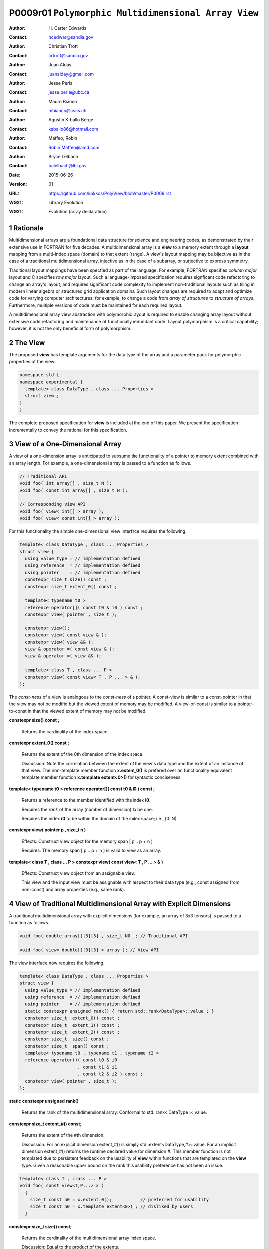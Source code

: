 ===================================================================
P0009r01 ``Polymorphic Multidimensional Array View``
===================================================================

:Author: H\. Carter Edwards
:Contact: hcedwar@sandia.gov
:Author: Christian Trott
:Contact: crtrott@sandia.gov
:Author: Juan Alday
:Contact: juanalday@gmail.com
:Author: Jesse Perla
:Contact: jesse.perla@ubc.ca
:Author: Mauro Bianco
:Contact: mbianco@cscs.ch
:Author: Agustín K-ballo Bergé 
:Contact: kaballo86@hotmail.com
:Author: Maffeo, Robin 
:Contact: Robin.Maffeo@amd.com
:Author: Bryce Lelbach 
:Contact: balelbach@lbl.gov
:Date: 2015-06-26
:Version: 01
:URL: https://github.com/kokkos/PolyView/blob/master/P0009.rst
:WG21: Library Evolution
:WG21: Evolution (array declaration)

.. sectnum::

---------
Rationale
---------

Multidimensional arrays are a foundational data structure
for science and engineering codes, as demonstrated by their
extensive use in FORTRAN for five decades.
A multidimensional array is a **view** to a memory extent
through a **layout** mapping from a multi-index space (domain) to that extent (range).
A view's layout mapping may be bijective as in the case of a traditional
multidimensional array, injective as in the case of a subarray, or
surjective to express symmetry.

Traditional layout mappings have been specfied as part of the language.
For example, FORTRAN specifies *column major* layout and C specifies *row major* layout.
Such a language-imposed specification requires signficant code refactoring
to change an array's layout, and requires significant code complexity to
implement non-traditional layouts such as tiling in modern linear algebra
or structured grid application domains.  Such layout changes are required
to adapt and optimize code for varying computer architectures; for example,
to change a code from *array of structures* to *structure of arrays*.
Furthermore, multiple versions of code must be maintained for each required layout.

A multidimensional array view abstraction with polymorphic layout is required
to enable changing array layout without extensive code refactoring and
maintenance of functionally redundant code.
Layout polymorphism is a critical capability; however, it is not the only
beneficial form of polymorphism.

--------
The View
--------

The proposed **view** has template arguments for the data type of the array
and a parameter pack for polymorphic properties of the view.


.. code-block:: c++

  namespace std {
  namespace experimental {
    template< class DataType , class ... Properties >
    struct view ;
  }
  }

..


The complete proposed specification for **view** is
included at the end of this paper.
We present the specification incrementally to
convey the rational for this specification.

-----------------------------------------------
View of a One-Dimensional Array
-----------------------------------------------

A view of a one-dimension array is anticipated to subsume the functionality
of a pointer to memory extent combined with an array length.
For example, a one-dimensional array is passed to a function as follows.

.. code-block:: c++

  // Traditional API
  void foo( int array[] , size_t N );
  void foo( const int array[] , size_t N );

  // Corresponding view API
  void foo( view< int[] > array );
  void foo( view< const int[] > array );

..

For this functionality the simple one-dimensional view interface requires the following.

.. code-block:: c++

  template< class DataType , class ... Properties >
  struct view {
    using value_type = // implementation defined
    using reference  = // implementation defined
    using pointer    = // implementation defined
    constexpr size_t size() const ;
    constexpr size_t extent_0() const ;

    template< typename t0 >
    reference operator[]( const t0 & i0 ) const ;
    constexpr view( pointer , size_t );

    constexpr view();
    constexpr view( const view & );
    constexpr view( view && );
    view & operator =( const view & );
    view & operator =( view && );

    template< class T , class ... P >
    constexpr view( const view< T , P ... > & );
  };

..

The *const-ness* of a view is analogous to the *const-ness* of a pointer.
A const-view is similar to a const-pointer in that the view may not be
modifid but the viewed extent of memory may be modified.
A view-of-const is similar to a pointer-to-const in that the viewed
extent of memory may not be modified.

**constexpr size() const ;**

  Returns the cardinality of the index space.

**constexpr extent_0() const ;**

  Returns the extent of the 0th dimension of the index space.

  Discussion: Note the correlation between the extent of the view's data type and the
  extent of an instance of that view.
  The non-template member function **x.extent_0()** is prefered over an
  functionality equivalent template member function **x.template extent<0>()**
  for syntactic conciseness.

.. code-block:: c++
  using T = int[] ;
  view<T> x ;
  view<T> y( ptr , N );
  assert( 0 == std::extent<T,0>::value );
  assert( 0 == x.extent_0() );
  assert( N == y.extent_0() );
..

**template< typename t0 > reference operator[]( const t0 & i0 ) const ;**

  Returns a reference to the member identified with the index **i0**.

  Requires the *rank* of the array (number of dimension) to be one.

  Requires the index **i0** to be within the domain of the index space; i.e., [0..N).

**constexpr view( pointer p , size_t n )**

  Effects: Construct view object for the memory span [ p .. p + n )

  Requires: The memory span [ p .. p + n ) is valid to view as an array.

**template< class T , class ... P > constexpr view( const view< T , P ... > & )**

  Effects: Construct view object from an assignable view.

  This view and the input view must be assignable with respect to their data type
  (e.g., const assigned from non-const) and array properties (e.g., same rank).

----------------------------------------------------------------------------
View of Traditional Multidimensional Array with Explicit Dimensions
----------------------------------------------------------------------------

A traditional multidimensional array with explicit dimensions
(for example, an array of 3x3 tensors) is passed to a function as follows.

.. code-block:: c++

  void foo( double array[][3][3] , size_t N0 ); // Traditional API

  void foo( view< double[][3][3] > array ); // View API

..

The view interface now requires the following.

.. code-block:: c++

  template< class DataType , class ... Properties >
  struct view {
    using value_type = // implementation defined
    using reference  = // implementation defined
    using pointer    = // implementation defined
    static constexpr unsigned rank() { return std::rank<DataType>::value ; }
    constexpr size_t  extent_0() const ;
    constexpr size_t  extent_1() const ;
    constexpr size_t  extent_2() const ;
    constexpr size_t  size() const ;
    constexpr size_t  span() const ;
    template< typename t0 , typename t1 , typename t2 >
    reference operator()( const t0 & i0
                        , const t1 & i1
                        , const t2 & i2 ) const ;
    constexpr view( pointer , size_t );
  };

..

**static constexpr unsigned  rank()**

  Returns the rank of the multidimensional array.  Conformal to std::rank< DataType >::value.

**constexpr size_t extent_#() const;**

  Returns the extent of the #th dimension.

  Discussion:
  For an explicit dimension extent_#() is simply std::extent<DataType,#>::value.
  For an implicit dimension extent_#() returns the runtime declared value for dimension #.
  This member function is not templated due to persistent feedback on the usability of **view**
  within functions that are templated on the **view** type.
  Given a reasonable upper bound on the rank this usability preference has not been an issue.

.. code-block:: c++

  template< class T , class ... P >
  void foo( const view<T,P...> x )
    {
      size_t const n0 = x.extent_0();           // preferred for usability
      size_t const n0 = x.template extent<0>(); // disliked by users
    }

..


**constexpr size_t size() const;**

  Returns the cardinality of the multidimensional array index space.
  
  Discussion: Equal to the product of the extents.

**constexpr size_t span() const;**

  Returns one plus the maximum distance between any two members of the view.

  Discussion:  When the viewed array members are contigous and the mapping is
  bijective then **size()** and **span()** are equal.
  If the members are non-contigous or the mapping is surjective then
  **size()** and **span()** will not be equal.

**reference operator()(...) const;**

.. code-block:: c++

  template< typename t0 , typename t1 , typename t2 >
  reference operator()( const t0 & i0
                      , const t1 & i1
                      , const t2 & i2 ) const ;

..

  Returns a *reference* to the array member referenced by the multi-index (i0,i1,i2).

  Requires std::is_integral<t#>::value.  Requirement is enforced via static_assert.

  Requires 0 <= i# < extent_#().  Requirement may be enforced if array bounds checking is enabled.

  Discussion: 
  The *operator()* is templated on its argument types to defer promotion of the
  integral arguments to the internal implementation of the mapping expression from multi-index to
  a member reference.
  We defer integral type promotion to this implementation to maximize opportunity for
  optimization of this mapping expression.

----------------------------------------------------------------------------
View of Multidimensional Array with Multiple Implicit Dimensions (Preferred)
----------------------------------------------------------------------------

**Requires language change for slight relaxation of array declaration.**

Multidimensional arrays are used with multiple implicit dimensions;
i.e., more dimensions than the leading dimension are declared at runtime.
Such arrays are implemented within applications and libraries with
numerous design idioms.

A minimalist design that preserves the appearance of conventional
multidimensional array syntax follows an *array of pointers to array of pointers to ...* idiom.
While dereferencing operations are syntactically compatible with
an array of explicitly declared dimensions this idiom provides
no locality guarantees for members of the array,
consumes significant memory for the arrays of pointers,
and is problematic when passing such arrays to functions.

.. code-block:: c++

  double *** x ;
  x = new double **[N0];
  for ( size_t i0 = 0 ; i0 < N0 ; ++i0 ) {
    x[i0] = new double *[N1];
    for ( size_t i1 = 0 ; i1 < N1 ; ++i1 ) {
      x[i0][i1] = new double[N2] ;
    }
  }

  x[i0][i1][i2] // member access

  foo( double *const *const array[] , size_t N0 , size_t N1 , size_t N2 );

..

A major goal of the **view** interface is to preserve compatibility
between views to arrays with explicit and implicitly declared dimensions.
In the following example foo1 and foo2 accept rank 3 arrays of integers
with prescribed explicit / implicit dimensions and fooT accepts a rank 3
array of integers with unprescribed dimensions.

.. code-block:: c++

  void foo1( view< int[ ][3][3] > array ); // Explicit dimensions #1 and #2
  void foo2( view< int[ ][ ][ ] > array ); // All implicit dimensions

  // Accept a view of a rank three array with value type int
  // and dimensions are explicit or implicit.
  template< class T , class ... P >
  typename std::enable_if< view<T,P...>::rank() == 3 >::type
  fooT( view<T,P...> array );

..

This syntax requires a relaxation of array type declarator constraints defined in **8.3.4 Arrays paragraph 3**.
*When several “array of” specifications are adjacent,
a multidimensional array is created;
only the first of the constant expressions
that specify the bounds of the arrays may be omitted.*
Note that this existing specification is in error when array syntax is used in a type definition.

.. code-block:: c++

  typedef int X[][3][3] ; // does not create a multidimensional array
  using Y = int[][3][3] ; // does not create a multidimensional array

..

Note that this is a simple one-line change in Clang to disable the error message.

Note that gcc 4.7, 4.8, and 4.9 implicitly support such types as
demonstrated by the following error-free and warning-free meta function.

.. code-block:: c++

  template< typename T , unsigned R >
  struct implicit_array_type { using type = typename implicit_array_type<T,R-1>::type[] ; };

  template< typename T >
  struct implicit_array_type<T,0> { using type = T ; };

  using array_rank_3 = typename implicit_array_type<int,3>::type ;

..


Changing the **8.3.4.p3** constraint as follows would allow the proposed syntax for a view of an array
with multiple implicit dimensions, and preserve correctness for conventional array declarations.
*When several “array of” specifications are adjacent
to form a multidimensional array type specification
only the first of the sequence of array bound constant expressions
may be omitted for types used in the explicit declaration of a multidimensional array;
otherwise any or all of the array bound constant expressions may be omitted.*

Note that there exists at least two precedents for types that can be defined but not used to declare objects:
(1) an array with an ommitted leading bound and (2) **void**.


A view constructor with arguments for each implicit dimension is now required.

.. code-block:: c++

  template< class DataType , class ... Properties >
  struct view {
    constexpr view( pointer
                  , size_t implicit_N0
                  , size_t implicit_N1
                  , size_t implicit_N2
                  /* etc */
                  );
  };

.. /*

------------------------------------------------------------------------------
View of Multidimensional Array with Multiple Implicit Dimensions (alternative)
------------------------------------------------------------------------------

If the array declaration constraint in **8.3.4.p3** cannot be relaxed then
an alternative mechanism is required to define mixed explicit and implicit
dimensions through a view dimension property.
A dimension property is syntactically more verbose and requires the
"magic value" zero to denote an implicit dimension.
The "magic value" of zero is chosen for consistency with **std::extent**.

.. code-block:: c++

  std::view< int[][][3] > x(ptr,N0,N1);                       // preferred concise syntax
  std::view< int , std::view_dimension<0,0,3> > y(ptr,N0,N1); // verbose syntax

  assert( extent< int[][][3] , 0 >::value == 0 );
  assert( extent< int[][][3] , 1 >::value == 0 );
  assert( extent< int[][][3] , 2 >::value == 3 );

  assert( view_dimension<0,0,3>::extent_0 == 0 );
  assert( view_dimension<0,0,3>::extent_1 == 0 );
  assert( view_dimension<0,0,3>::extent_2 == 3 );

  assert( x.extent_0() == N0 );
  assert( x.extent_1() == N1 );
  assert( x.extent_2() == 3 );

  assert( y.extent_0() == N0 );
  assert( y.extent_1() == N1 );
  assert( y.extent_2() == 3 );

..

If this aternative mechanism is required the array declaration syntax
will still be available when only the leading dimension is implicit.

.. code-block:: c++

  std::view< int[] > x ;                        // concise syntax
  std::view< int , std::view_dimension<0> > y ; // property syntax

..

A similar mechanism may be defined to declare a view to array
of rank **R** with all-implicit dimension.

.. code-block:: c++

  std::view< int , std::view_rank<R> > z ;

..

--------------------------------------------------------------------
Layout Polymorphism
--------------------------------------------------------------------

The **view::operator()** maps the input multi-index from the array's
cartesian product multi-index *domain* space to a member in the array's *range* space.
This is the **layout** mapping for the viewed array.
For natively declared multidimensional arrays the layout mapping
is defined to conform to treating the multidimensional array as
an *array of arrays of arrays ...*; i.e., the size and span are
equal and the strides increase from right-to-left.
In the FORTRAN language defines layout mapping with strides
increasing from left-to-right.
The *native* layout mappings are only two of many possible layouts.
For example, the *basic linear algebra subprograms (BLAS)* standard
defines dense matrix layout mapping with padding of the leading dimension,
requiring both dimensions and **LDA** parameters to fully declare a matrix layout.


A view property template parameter specifies a layout mapping.
If this property is ommitted the layout mapping of the view 
conforms to the corresponding natively declared multidimensional array.
An initial set of layout specifications are
**view_layout_right**, **view_layout_left**, and **view_layout_stride**.

.. code-block:: c++

  namespace std {
  namespace experimental {
    struct view_layout_right ;
    struct view_layout_left ;
    struct view_layout_stride ;
  }}

..

The view interface has the following additions to layout polymorphism.

.. code-block:: c++

  template< typename DataType , class ... Properties >
  struct view {
    using layout     = // implementation defined
    using is_regular = std::integral_constant<bool, /* implementation defined*/ > ;
    constexpr size_t stride_0() const ;
    constexpr size_t stride_1() const ;
    constexpr size_t stride_2() const ;
    constexpr size_t stride_3() const ;
    // etc.
  };

..

**using layout = ... ;**

  Declares the layout property.
  If the Properties pack does not include a layout property the type alias is **void**.

**using is_regular = std::integral_constant<bool, ... > ;**

  Declares whether the layout mapping is regular.
  A regular layout mapping is injective and has uniform striding for each dimension.

**constexpr size_t stride_#() const ;**

  Returns the stride of the # dimension of a view with regular layout mapping.
  If the layout mapping is not regular returns zero.


**View with layout == void (default)**

The layout mapping with a default layout conforms to the *native* layout mapping
as if all of the implicit dimensions had been explicit.
The default layout mapping is regular and bijective; i.e., has size() == span().

.. code-block:: c++

  view< int[][][] > x( x_ptr , N0 , N1 , N2 )

  assert( x.span() == x.size() );

  assert( std::distance( & x(i0,i1,i2) , & x(0,0,0) ) ==
          ( i0 * x.extent_1() + i1 ) * x.extent_2() + i2 );

  assert( x.stride_2() == 1 );
  assert( x.stride_1() == x.extent_2() * x.stride_2() );
  assert( x.stride_0() == x.extent_1() * x.stride_1() );

..


**View with layout == view_layout_right**

A view_layout_right mapping is regular and is similar to the default mapping
in that the strides increase from right-to-left dimensions.
The view_layout_right mapping deviates from the default mapping
in that an implementation is allowed to pad dimensions.

.. code-block:: c++

  view< int[][][] , view_layout_right > y( y_ptr , N0 , N1 , N2 );

  assert( y.span() <= y.size() );
  assert( y.span() == y.extent_0() * y.stride_0() );

  // 'padded_extent_#' private member for illustration only

  assert( std::distance( & y(i0,i1,i2) , & y(0,0,0) ) ==
          ( ( i0 * y.padded_extent_1 + i1 ) * y.padded_extent_2 + i2 ) * y.padded_extent_3 );

  assert( 1 <= y.padded_extent_3 );
  assert( y.padded_extent_2 <= y.extent_2() );
  assert( y.padded_extent_1 <= y.extent_1() );

  assert( y.stride_2() == y.padded_extent_3 );
  assert( y.stride_1() == y.padded_extent_2 * y.stride_2() );
  assert( y.stride_0() == y.padded_extent_1 * y.stride_1() );

..



**View with layout == view_layout_left**

A view_layout_left mapping is regular and its strides
increase from left-to-right dimensions.
An implementation is allowed to pad dimensions.

.. code-block:: c++

  view< int[][][] , view_layout_left > y( y_ptr , N0 , N1 , N2 );

  assert( y.span() <= y.size() );
  assert( y.span() == y.extent_2() * y.stride_2() );

  // 'padded_extent_#' private member for illustration only

  assert( std::distance( & y(i0,i1,i2) , & y(0,0,0) ) ==
          y.padded_extent * ( i0 + y.padded_extent_0 * ( i1 + y.padded_extent_1 * i2 ) ) );

  assert( 1 <= y.padded_extent );
  assert( y.padded_extent_0 <= y.extent_0() );
  assert( y.padded_extent_1 <= y.extent_1() );

  assert( y.stride_0() == y.padded_extent_0 * y.padded_extent );
  assert( y.stride_1() == y.padded_extent_1 * y.stride_0() );
  assert( y.stride_2() == y.padded_extent_2 * y.stride_1() );

..


**View with layout == view_layout_stride**

A view_layout_stride mapping is regular; however, the ordering of its strides is arbitrary.

.. code-block:: c++

  view< int[][][] , view_layout_stride > y( y_ptr , N0 , N1 , N2 );

  assert( y.span() <= y.size() );
  assert( y.span() == max( y.extent_0() * y.stride_0() ,
                      max( y.extent_1() * y.stride_1() ,
                           y.extent_2() * y.stride_2() );

  // 'padded_extent_#' private member for illustration only

  assert( std::distance( & y(i0,i1,i2) , & y(0,0,0) ) ==
          y.stride_0() * i0 + y.stride_1() * i1 + y.stride_2() * i2 );

..


--------------------------------------------------------------------
Subview of View
--------------------------------------------------------------------

.. code-block:: c++

namespace std {
namespace experimental {

  template< typename ViewType , class ... Indices_And_Ranges >
  struct subview_type ;

  template< typename ViewType , class ... Indices_And_Ranges >
  using subview_t = typename subview_type< ViewType , Indices_And_Ranges >::type ;

  template< typename DataType , class ... Parameters , class ... Indices_And_Ranges >
  subview_t< view< DataType, Parameters ... > , Indices_And_Ranges ... >
  subview( const view< DataType, Parameters ... > & , Indices_And_Ranges ... );

  template< typename T >
  struct is_integral_range ;

}}

..

The **subview_t** meta function and **subview** function requires
``sizeof...(Indices_And_Ranges) == view< DataType , Parameters... >::rank()``
and each member of **Indices_And_Ranges** to be either an integral type
or an integral range.
The rank of the resulting subview is the rank of the input view minus
the number of integral type arguments in **Indices_And_Ranges**.

.. code-block:: c++

  using U = view< int[][][] > ;

  U x(N0,N1,N2);

  // Using std::pair<int,int> for an integral range

  using V = subview_t< U , std::pair<int,int> , std::pair<int,int> , int > ;

  V y = subview( x , std::pair<int,int>(1,N0-1) , std::pair<int,int>(1,N1-1) , 1 );

  assert( y.rank() == 2 );
  assert( y.extent_0() == N0-2 );
  assert( y.extent_1() == N1-2 );
  assert( & y(0,0) == & x(1,1,1) );

  // Using initializer_list with size() == 2 as an integral range

  auto z = subview( x , 1 , {1,N1-1} , 1 );

  assert( z.rank() == 1 );
  assert( & z(0) == & x(1,1,1) );

..



--------------------------------------------------------------------
Specification with Simple View Properties
--------------------------------------------------------------------

Simple view properties include the array layout and if necessary 
a **view_dimension** type for arrays with multiple implicit dimensions.
View properties are provided through a variadic template to 
support extensibility of the view.
Possible additional properties include array bounds checking,
atomic access to members, memory space within a heterogeneous
memory architecture, and user access pattern hints.

One or more view properties of **void** are acceptable and have no effect.
This allows user code to define a template argument list of potential
view properties and then enabling/disabling a particular property by conditionally
setting it to **void**.


.. code-block:: c++

  namespace std {
  namespace experimental {

  template< class DataType , class ... Properties >
  struct view {
    //--------------------
    // Types:

    // Types are implementation and Properties dependent.
    // The following type implementation are normative 
    // with respect to empty Properties.

    using value_type = typename std::remove_all_extents< DataType >::type ;
    using reference  = value_type & ;
    using pointer    = value_type * ;

    //--------------------
    // Domain index space properties:

    static constexpr unsigned rank();

    // Rank upper bound is at least ten.
    constexpr size_t  extent_0() const ;
    constexpr size_t  extent_1() const ;
    constexpr size_t  extent_2() const ;
    constexpr size_t  extent_3() const ;
    constexpr size_t  extent_4() const ;
    constexpr size_t  extent_5() const ;
    constexpr size_t  extent_6() const ;
    constexpr size_t  extent_7() const ;
    constexpr size_t  extent_8() const ;
    constexpr size_t  extent_9() const ;

    // Cardinality of index space; i.e., product of extents
    constexpr size_t  size() const ;

    //--------------------
    // Layout mapping properties:

    using layout     = ... ;
    using is_regular = std::integral_constant<bool, ... > ;

    // If the layout mapping is regular then return the
    // distance between members when index # is increased by one.
    constexpr size_t  stride_0() const ;
    constexpr size_t  stride_1() const ;
    constexpr size_t  stride_2() const ;
    constexpr size_t  stride_3() const ;
    constexpr size_t  stride_4() const ;
    constexpr size_t  stride_5() const ;
    constexpr size_t  stride_6() const ;
    constexpr size_t  stride_7() const ;
    constexpr size_t  stride_8() const ;
    constexpr size_t  stride_9() const ;

    // One plus maximum distance between any two members.
    constexpr size_t span() const ;

    // Span of an array with regular layout if it
    // is constructed with the given implicit dimensions.
    static constexpr
      size_t span( size_t implicit_N0
                 , size_t implicit_N1 = 0
                 , size_t implicit_N2 = 0
                 , size_t implicit_N3 = 0
                 , size_t implicit_N4 = 0
                 , size_t implicit_N5 = 0
                 , size_t implicit_N6 = 0
                 , size_t implicit_N7 = 0
                 , size_t implicit_N8 = 0
                 , size_t implicit_N9 = 0
                 );

    // Pointer to member memory
    constexpr pointer data() const ;

    //--------------------
    // Member access (proper):

    // Requires rank == 0
    reference operator()() const ;

    // Requires rank == 1 and std::is_integral<t0>::value
    template< typename t0 >
    reference operator[]( const t0 & i0 ) const ;

    // Requires rank == 1 and std::is_integral<t0>::value
    template< typename t0 >
    reference operator()( const t0 & i0 ) const ;

    // Requires rank == 2 and std::is_integral<t#>::value
    template< typename t0 , typename t1 >
    reference operator()( const t0 & i0
                        , const t1 & i1 ) const ;

    // Requires rank == 3 and std::is_integral<t#>::value
    template< typename t0 , typename t1 , typename t2 >
    reference operator()( const t0 & i0
                        , const t1 & i1
                        , const t2 & i2 ) const ;

    // member access operator follows pattern through at least rank ten.

    // Requires rank == 10 and std::is_integral<t#>::value
    template< typename t0 , typename t1 , typename t2 , typename t3 , typename t4
            , typename t5 , typename t6 , typename t7 , typename t8 , typename t9 >
    reference operator()( const t0 & i0
                        , const t1 & i1
                        , const t2 & i2
                        , const t3 & i3
                        , const t4 & i4
                        , const t5 & i5
                        , const t6 & i6
                        , const t7 & i7
                        , const t8 & i8
                        , const t9 & i9
                        ) const ;

    //--------------------
    // Member access (improper):

    // Requires rank == 0 and i# == 0
    reference operator()( const int i0
                        , const int i1 = 0
                        , const int i2 = 0
                        , const int i3 = 0
                        , const int i4 = 0
                        , const int i5 = 0
                        , const int i6 = 0
                        , const int i7 = 0
                        , const int i8 = 0
                        , const int i9 = 0
                        ) const ;

    // Requires rank == 1 and std::is_integral<t0>::value and i{1-9} == 0
    template< typename t0 >
    reference operator()( const t0 & i0
                        , const int i1
                        , const int i2 = 0
                        , const int i3 = 0
                        , const int i4 = 0
                        , const int i5 = 0
                        , const int i6 = 0
                        , const int i7 = 0
                        , const int i8 = 0
                        , const int i9 = 0
                        ) const ;

    // improper member access operator follows pattern through at least rank nine.

    // Requires rank == 10 and std::is_integral<t{0-8}>::value and i9 == 0
    template< typename t0 , typename t1 , typename t2 , typename t3 , typename t4
            , typename t5 , typename t6 , typename t7 , typename t8 >
    reference operator()( const t0 & i0
                        , const t1 & i1
                        , const t2 & i2
                        , const t3 & i3
                        , const t4 & i4
                        , const t5 & i5
                        , const t6 & i6
                        , const t7 & i7
                        , const t8 & i8
                        , const int i9
                        ) const ;

    //--------------------
    // Construct/copy/destroy:

    ~view();
    constexpr view();
    constexpr view( const view & );
    constexpr view( view && );
    view & operator = ( const view & );
    view & operator = ( view && );

    constexpr view( pointer
                  , size_t implicit_N0 = 0
                  , size_t implicit_N1 = 0
                  , size_t implicit_N2 = 0
                  , size_t implicit_N3 = 0
                  , size_t implicit_N4 = 0
                  , size_t implicit_N5 = 0
                  , size_t implicit_N6 = 0
                  , size_t implicit_N7 = 0
                  , size_t implicit_N8 = 0
                  , size_t implicit_N9 = 0
                  );

    template< class UType , class ... UProperties >
    constexpr view( const view< UType , UProperties ... > & );

    template< class UType , class ... UProperties >
    view & operator = ( const view< UType , UProperties ... > & );
  };

  // Meta function to generate an array type with Rank implicit dimensions.
  // Example:  view< implicit_array_t<int,10> >

  template< typename T , unsigned Rank >
  struct implicit_array_type {
    using type = typename implict_array_type<T,Rank-1>::type [] ;
  };
  template< typename T >
  struct implicit_array_type<T,0> {
    using type = T ;
  };

  template< typename T , unsigned Rank >
  using implicit_array_t = typename implicit_array_type<T,Rank>::type ;

  // If necessary
  template< size_t , size_t , size_t , size_t , size_t
          , size_t , size_t , size_t , size_t , size_t >
  struct view_dimension ;

  }
  }

..

**using reference_type =**

  The type returned by the dereferencing operator is dependent upon
  the *DataType* and the *Properties*.
  For example, a potential property of *atomic* would cause the
  **reference_type** to be a proxy overloading operators for
  atomic access.

**using pointer_type =**

  The type input to a wrapping constructor.

**static constexpr unsigned rank =**

  The rank of the viewed array.

**constexpr size_t extent_#() const**
  
  Returns the exent of dimension # when ``# < rank()``
  and 1 when ( **rank** <= # < *rank upper bound* ).
  
**constexpr size_t size() const**

  Returns the product of the extents.

**using layout =**

  Is the layout type property that defaults to **void**.

**using is_regular = std::integral_constant<bool, ... >**

  Denoting by **is_regular::value** if the layout mapping is regular.

**constexpr size_t stride_#() const**

  For regular layout mapping returns the distance between members
  when index # is incremented by one.
  For not-regular layout mapping the return value is undefined.

**constexpr size_t span() const**

  For regular layout mapping returns
  one plus the maximum distance between any two members of the array.
  For not-regular layout mapping the return value is undefined.

**constexpr pointer data() const**

  For regular layout mapping returns
  pointer to member with the smallest address.
  For not-regular layout mapping the return value is undefined.

  Requires for regular layout mapping all members are in the
  range ``[ data() .. data() + span() )``.

**reference operator()() const**

  Returns a reference to the member of a rank zero array.

  Requires rank == 0.
  It is suggested that this requirement be enforced by conditionally
  defining the return type of the operator.

.. code-block:: c++

  typename std::conditional< rank() == 0 , reference
                           , error_tag_invalid_access_to_non_rank_zero_view >::type
  operator()() const

..

**reference operator()( /\* multi-index-argument-list \*/ ) const /\* proper \*/**

  Returns a reference to member associated with the *multi-index-argument-list*.

  Requires the rank of the mult-index-argument-list equal to the rank of the array
  and all multi-indices are an integral type.
  It is suggested that this requirement be enforced as follows.

.. code-block:: c++

  // proper rank 4 member access operator
  template< typename t0 , typename t1 , typename t2 , typename t3 , typename t4 >
  typename std::enable_if< rank() == 4 &&
                           std::is_integral<t0>::value &&
                           std::is_integral<t1>::value &&
                           std::is_integral<t2>::value &&
                           std::is_integral<t3>::value
                         , reference >::type
   operator()( const t0 & i0
             , const t1 & i1
             , const t2 & i2
             , const t3 & i3
             ) const ;

..

  Requires each index is within the extent of the corresponding dimension:
  ``0 <= i# < extent_#()``.
  It is suggested that this requirement be enforced when the **view** is
  given an array bounds checking checking property.

  [Discussion:
  Index arguments are accepted as constant references to
  templated types to defer type promotion of these arguments until 
  they appear in the layout mapping computation.
  This has been demonstrated to better enable conventional compilers to
  optimize code containting the layout mapping computation without the
  need for specialized pattern recognition of **view::operator()**.
  ]

**reference operator()( /\* multi-index-argument-list \*/ ) const /\* improper \*/**

  Returns a reference to the member associated with the *multi-index-argument-list*
  up to the rank of the array.

  Requires the rank of the multi-index-argument-list is greater than the rank of the array
  and all multi-indices are an integral type.

.. code-block:: c++

  // improper rank 4 member access operator
  template< typename t0 , typename t1 , typename t2 , typename t3 , typename t4 >
  typename std::enable_if< rank() == 4 &&
                           std::is_integral<t0>::value &&
                           std::is_integral<t1>::value &&
                           std::is_integral<t2>::value &&
                           std::is_integral<t3>::value
                         , reference >::type
   operator()( const t0 & i0
             , const t1 & i1
             , const t2 & i2
             , const t3 & i3
             , const int i4
             , const int i5 = 0
             , const int i6 = 0
             , const int i7 = 0
             , const int i8 = 0
             , const int i9 = 0
             ) const ;

..

  Requires each index is within the extent of the corresponding dimension:
  ``0 <= i# < extent_#()``.
  Note that when ``rank() <= i#`` then ``extent_#() == 1`` so if array bounds
  are enforces then these extraneous indices are required to be zero.
  It is suggested that this requirement be enforced when the **view** is
  given an array bounds checking checking property.

  [Discussion:
  In practice user codes often have conditional blocks depending upon
  the rank of the array.  If only the *proper* member access operators are defined
  then that operator will only exist for one of the conditional blocks.
  This is a significant usability deficiency.
  The *improper** member access operators support such user code by allowing the
  code to use a multi-index-argument-list with the maximal rank that the user code
  supports.
  ]
  
**constexpr view()**

  Effect: Construct a *null* view.

  Requires all implicit dimensions have an extent of zero.

  Requires ``data() == 0``.

**constexpr view( const view & rhs )**

  Effect: Construct a view of the array viewed by **rhs**.

  There may be other *property* dependent effects.

**view & operator = ( const view & rhs )**

  Effect: Assigns **this** to view the array viewed by **rhs**.

  There may be other *property* dependent effects.

**constexpr view( view && rhs )**

  Effect: Construct a view of the array viewed by **rhs** and then **rhs** is *null* view.

  There may be other *property* dependent effects.

**view & operator = ( view && rhs )**

  Effect: Assigns **this** to view the array viewed by **rhs** then assigns **rhs** to be a *null* view.

  There may be other *property* dependent effects.

**~view()**

  Effect: Assigns **this** to be a *null* view.

  There may be other *property* dependent effects.

**constexpr view( pointer ptr
                , size_t implicit_N0 = 0
                , size_t implicit_N1 = 0
                , size_t implicit_N2 = 0
                , size_t implicit_N3 = 0
                , size_t implicit_N4 = 0
                , size_t implicit_N5 = 0
                , size_t implicit_N6 = 0
                , size_t implicit_N7 = 0
                , size_t implicit_N8 = 0
                , size_t implicit_N9 = 0
                );**

  Effects:
  The *wrapping constructor** of a view with regular layout mapping
  constructs a multidimensional array view of the given member memory.

  Requires: Regular layout mapping.

  Requires: The input **ptr** references memory ``[ ptr .. ptr + span() )``.
  Note that the span requirement may be queried without constructing a view
  with the static **span** member function.

**template< class UType , class ... UProperties >
  constexpr view( const view< UType , UProperties ... > & rhs )**

  Effect: Constructs a view of the array viewed by **rhs**.

  Requires: This view type is assignable to the **rhs** view type.

  View compatibility includes compatibility of the value type, dimensions, and properties.

.. code-block:: c++

  view< int[][3] >      x(ptr,N0);
  view< const int[][] > y( x ); // OK: compatible const from non-const and implicit from explicit dimension
  view< int[][] >       z( y ); // Error: cannot assign non-const from const

..


**template< class UType , class ... UProperties >
  view & operator = ( const view< UType , UProperties ... > & rhs )**

  Effect: Assigns **this** to view the array viewed by **rhs**.

  Requires: This view type is assignable to the **rhs** view type.

--------------------------------------------------------------------
Assignable View
--------------------------------------------------------------------

It is essential that view of non-identical types be assignable.
For example:

.. code-block:: c++

  view< int[][3] > x( ptr , N0 );
  view< const int[][] > y( x ); // valid assignment

..

The 'std::is_assignable' meta-function will be partial specialized to
implement the view assignability rules regarding value type, dimensions, and properties.

.. code-block:: c++

template< class Utype , class ... Uprop , class Vtype , class ... Vprop >
struct is_assignable< view< Utype , Uprop ... > , view< Vtype , Vprop ... > >
  : public integral_const< bool ,
      is_assignable< typename view< Utype , Uprop ... >::pointer
                   , typename view< Vtype , Vprop ... >::pointer >::value
      &&
      ( view< Utype , Uprop ... >::rank() == view< Vtype , Vprop ... >::rank() )
      &&
      /* other conditions */
      > {}
    
.. /*


--------------------------------------------------------------------
View Property : Member Access Array Bounds Checking
--------------------------------------------------------------------

.. code-block:: c++

namespace std {
namespace experimental {
struct view_bounds_checking ;
}}

..

Array bounds checking is an invaluable tool for debugging user code.
Thus functionality traditionally requires global injection through
special compiler support.
In large, long running code global array bounds checking introduces
a signficant overhead that impedes the debugging process.
A member access array bounds checking view property allows
the selective injection of array bounds checking and removes
the need for special compiler support.

.. code-block:: c++

  // User enables array bounds checking for selected views.

  using x_property = typename std::conditional< ENABLE_ARRAY_BOUNDS_CHECKING , view_bounds_checking , void >::type ;

  view< int[][][3] , x_property > x(ptr,N0,N1);

..

Adding **view_bounds_checking** to the properties of a view has the
effect of introducing an array bounds check to each member access operation.
If the requirement ``0 <= i# < extent_#()`` fails **std::out_of_range** is thrown.



